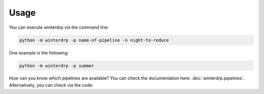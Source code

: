 Usage
=====

You can execute winterdrp via the command line:

.. code-block:: bash

    python -m winterdrp -p name-of-pipeline -n night-to-reduce

One example is the following:

.. code-block:: bash

    python -m winterdrp -p summer

How can you know which pipelines are available? You can check the documentation here: :doc:`winterdrp.pipelines`.
Alternatively, you can check via the code:

.. doctest::

    >>> from winterdrp.pipelines import Pipeline
    >>> print([x for x in Pipeline.pipelines.keys()])
    ['wirc', 'summer']
